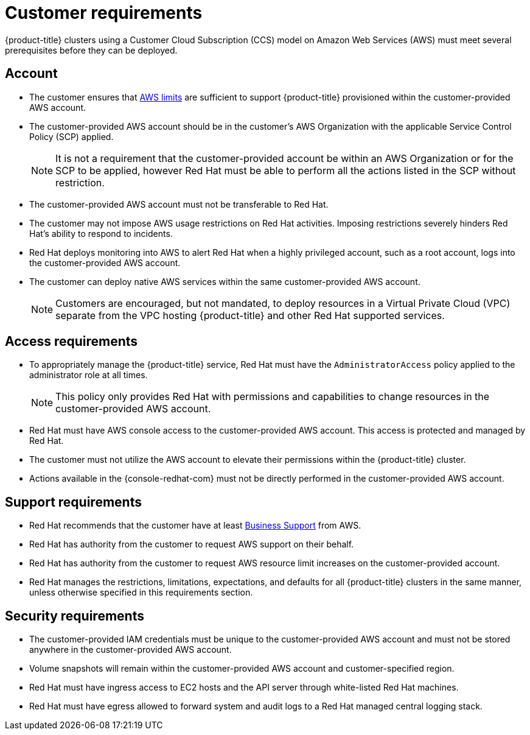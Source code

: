 // Module included in the following assemblies:
//
// * assemblies/assembly.adoc

[id="ccs-aws-customer-requirements_{context}"]
= Customer requirements


{product-title} clusters using a Customer Cloud Subscription (CCS) model on Amazon Web Services (AWS) must meet several prerequisites before they can be deployed.

[id="ccs-requirements-account_{context}"]
== Account

* The customer ensures that link:https://docs.aws.amazon.com/general/latest/gr/aws_service_limits.html[AWS limits] are sufficient to support {product-title} provisioned within the customer-provided AWS account.

* The customer-provided AWS account should be in the customer's AWS Organization with the applicable Service Control Policy (SCP) applied.
+
[NOTE]
====
It is not a requirement that the customer-provided account be within an AWS Organization or for the SCP to be applied, however Red Hat must be able to perform all the actions listed in the SCP without restriction.
====

* The customer-provided AWS account must not be transferable to Red Hat.

* The customer may not impose AWS usage restrictions on Red Hat activities. Imposing restrictions severely hinders Red Hat's ability to respond to incidents.

* Red Hat deploys monitoring into AWS to alert Red Hat when a highly privileged account, such as a root account, logs into the customer-provided AWS account.

* The customer can deploy native AWS services within the same customer-provided AWS account.
+
[NOTE]
====
Customers are encouraged, but not mandated, to deploy resources in a Virtual Private Cloud (VPC) separate from the VPC hosting {product-title} and other Red Hat supported services.
====

[id="ccs-requirements-access_{context}"]
== Access requirements

* To appropriately manage the {product-title} service, Red Hat must have the `AdministratorAccess` policy applied to the administrator role at all times.
+
[NOTE]
====
This policy only provides Red Hat with permissions and capabilities to change resources in the customer-provided AWS account.
====

* Red Hat must have AWS console access to the customer-provided AWS account. This access is protected and managed by Red Hat.

* The customer must not utilize the AWS account to elevate their permissions within the {product-title} cluster.

* Actions available in the {console-redhat-com} must not be directly performed in the customer-provided AWS account.

[id="ccs-requirements-support_{context}"]
== Support requirements

* Red Hat recommends that the customer have at least link:https://aws.amazon.com/premiumsupport/plans/[Business Support] from AWS.

* Red Hat has authority from the customer to request AWS support on their behalf.

* Red Hat has authority from the customer to request AWS resource limit increases on the customer-provided account.

* Red Hat manages the restrictions, limitations, expectations, and defaults for all {product-title} clusters in the same manner, unless otherwise specified in this requirements section.

[id="ccs-requirements-security_{context}"]
== Security requirements

* The customer-provided IAM credentials must be unique to the customer-provided AWS account and must not be stored anywhere in the customer-provided AWS account.

* Volume snapshots will remain within the customer-provided AWS account and customer-specified region.

* Red Hat must have ingress access to EC2 hosts and the API server through white-listed Red Hat machines.

* Red Hat must have egress allowed to forward system and audit logs to a Red Hat managed central logging stack.

